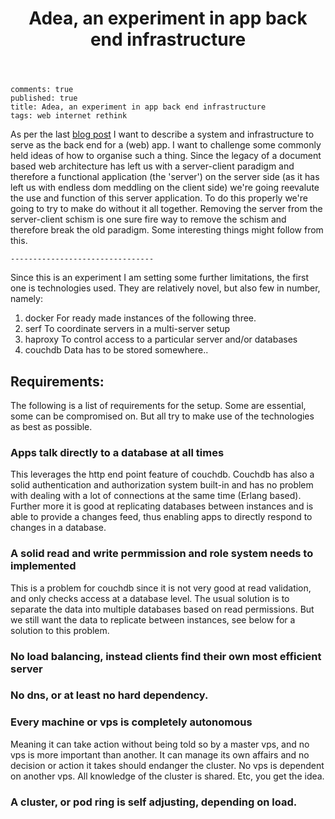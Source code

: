 #+TITLE: Adea, an experiment in app back end infrastructure
#+OPTIONS: toc:0

: comments: true
: published: true
: title: Adea, an experiment in app back end infrastructure
: tags: web internet rethink 


As per the last [[http://www.axion5.net/post/the-web-is-not-a-good-fit-really.html][blog post]] I want to describe a system and infrastructure to
serve as the back end for a (web) app. I want to challenge some commonly held
ideas of how to organise such a thing. Since the legacy of a document based web
architecture has left us with a server-client paradigm and therefore a
functional application (the 'server') on the server side (as it has left us with
endless dom meddling on the client side) we're going reevalute the use and
function of this server application. To do this properly we're going to try to
make do without it all together. Removing the server from the server-client
schism is one sure fire way to remove the schism and therefore break the old
paradigm. Some interesting things might follow from this.

: --------------------------------

Since this is an experiment I am setting some further limitations, the first one
is technologies used. They are relatively novel, but also few in number, namely:

1) docker
   For ready made instances of the following three.
3) serf
   To coordinate servers in a multi-server setup
2) haproxy
   To control access to a particular server and/or databases
4) couchdb
   Data has to be stored somewhere..

** Requirements:

The following is a list of requirements for the setup. Some are essential, some
can be compromised on. But all try to make use of the technologies as best as possible.

*** Apps talk directly to a database at all times
This leverages the http end point feature of couchdb. Couchdb has also a solid
authentication and authorization system built-in and has no problem with dealing
with a lot of connections at the same time (Erlang based). Further more it is
good at replicating databases between instances and is able to provide a changes
feed, thus enabling apps to directly respond to changes in a database.

*** A solid read and write permmission and role system needs to implemented 
This is a problem for couchdb since it is not very good at read validation, and
only checks access at a database level. The usual solution is to separate the
data into multiple databases based on read permissions. But we still want the
data to replicate between instances, see below for a solution to this problem.

*** No load balancing, instead clients find their own most efficient server

*** No dns, or at least no hard dependency.

*** Every machine or vps is completely autonomous
Meaning it can take action without being told so by a master vps, and no vps is
more important than another. It can manage its own affairs and no decision or
action it takes should endanger the cluster. No vps is dependent on another vps.
All knowledge of the cluster is shared. Etc, you get the idea. 

*** A cluster, or pod ring is self adjusting, depending on load.


